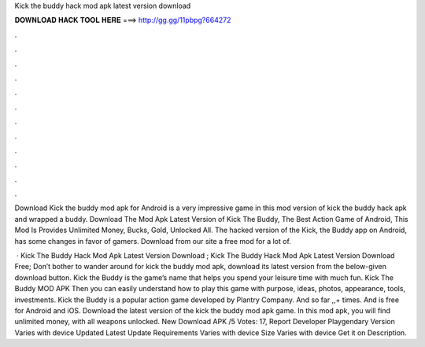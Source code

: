 Kick the buddy hack mod apk latest version download



𝐃𝐎𝐖𝐍𝐋𝐎𝐀𝐃 𝐇𝐀𝐂𝐊 𝐓𝐎𝐎𝐋 𝐇𝐄𝐑𝐄 ===> http://gg.gg/11pbpg?664272



.



.



.



.



.



.



.



.



.



.



.



.

Download Kick the buddy mod apk for Android is a very impressive game in this mod version of kick the buddy hack apk and wrapped a buddy. Download The Mod Apk Latest Version of Kick The Buddy, The Best Action Game of Android, This Mod Is Provides Unlimited Money, Bucks, Gold, Unlocked All. The hacked version of the Kick, the Buddy app on Android, has some changes in favor of gamers. Download from our site a free mod for a lot of.

 · Kick The Buddy Hack Mod Apk Latest Version Download ; Kick The Buddy Hack Mod Apk Latest Version Download Free; Don’t bother to wander around for kick the buddy mod apk, download its latest version from the below-given download button. Kick the Buddy is the game’s name that helps you spend your leisure time with much fun. Kick The Buddy MOD APK Then you can easily understand how to play this game with purpose, ideas, photos, appearance, tools, investments. Kick the Buddy is a popular action game developed by Plantry Company. And so far ,,+ times. And is free for Android and iOS. Download the latest version of the kick the buddy mod apk game. In this mod apk, you will find unlimited money, with all weapons unlocked. New Download APK /5 Votes: 17, Report Developer Playgendary Version Varies with device Updated Latest Update Requirements Varies with device Size Varies with device Get it on Description.
